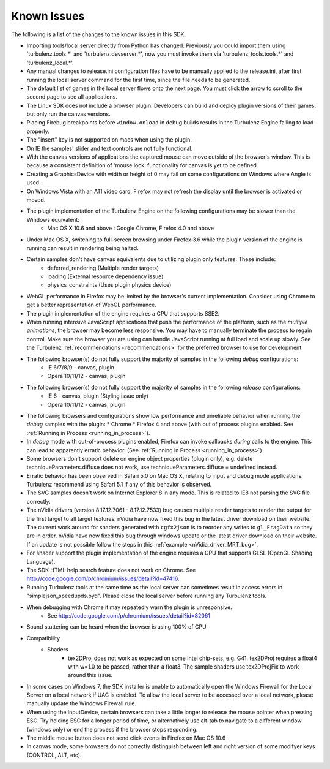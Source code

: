 
.. _known_issues:

Known Issues
============

The following is a list of the changes to the known issues in this SDK.

* Importing tools/local server directly from Python has changed. Previously you could import them using 'turbulenz.tools.*' and 'turbulenz.devserver.*', now you must invoke them via 'turbulenz_tools.tools.*' and 'turbulenz_local.*'.
* Any manual changes to release.ini configuration files have to be manually applied to the release.ini, after first running the local server command for the first time, since the file needs to be generated.
* The default list of games in the local server flows onto the next page. You must click the arrow to scroll to the second page to see all applications.
* The Linux SDK does not include a browser plugin.  Developers can
  build and deploy plugin versions of their games, but only run the
  canvas versions.
* Placing Firebug breakpoints before ``window.onload`` in debug builds results in the Turbulenz Engine failing to load properly.
* The "insert" key is not supported on macs when using the plugin.
* On IE the samples' slider and text controls are not fully functional.
* With the canvas versions of applications the captured mouse can move outside of the browser's window. This is because a consistent definition of 'mouse lock' functionality for canvas is yet to be defined.
* Creating a GraphicsDevice with width or height of 0 may fail on some configurations on Windows where Angle is used.
* On Windows Vista with an ATI video card, Firefox may not refresh the display until the browser is activated or moved.
* The plugin implementation of the Turbulenz Engine on the following configurations may be slower than the Windows equivalent:
    * Mac OS X 10.6 and above : Google Chrome, Firefox 4.0 and above
* Under Mac OS X, switching to full-screen browsing under Firefox 3.6 while the plugin version of the engine is running can result in rendering being halted.
* Certain samples don't have canvas equivalents due to utilizing plugin only features. These include:
    * deferred_rendering (Multiple render targets)
    * loading (External resource dependency issue)
    * physics_constraints (Uses plugin physics device)
* WebGL performance in Firefox may be limited by the browser's current implementation.
  Consider using Chrome to get a better representation of WebGL performance.
* The plugin implementation of the engine requires a CPU that supports SSE2.
* When running intensive JavaScript applications that push the performance of the platform, such as the *multiple animations*, the browser may become less responsive.
  You may have to manually terminate the process to regain control.
  Make sure the browser you are using can handle JavaScript running at full load and scale up slowly.
  See the Turbulenz :ref:`recommendations <recommendations>` for the preferred browser to use for development.
* The following browser(s) do not fully support the majority of samples in the following *debug* configurations:
    * IE 6/7/8/9 - canvas, plugin
    * Opera 10/11/12 - canvas, plugin
* The following browser(s) do not fully support the majority of samples in the following *release* configurations:
    * IE 6 - canvas, plugin (Styling issue only)
    * Opera 10/11/12 - canvas, plugin
* The following browsers and configurations show low performance and
  unreliable behavior when running the *debug* samples with the plugin:
  * Chrome
  * Firefox 4 and above (with out of process plugins enabled. See :ref:`Running in Process <running_in_process>`).
* In *debug* mode with out-of-process plugins enabled, Firefox can
  invoke callbacks *during* calls to the engine.  This can lead to
  apparently erratic behavior.  (See :ref:`Running in Process
  <running_in_process>`)
* Some browsers don't support delete on engine object properties (plugin only), e.g. delete techniqueParameters.diffuse does not work, use techniqueParameters.diffuse = undefined instead.
* Erratic behavior has been observed in Safari 5.0 on Mac OS X, relating to input and debug mode applications.
  Turbulenz recommend using Safari 5.1 if any of this behavior is observed.
* The SVG samples doesn't work on Internet Explorer 8 in any mode. This is related to IE8 not parsing the SVG file correctly.
* The nVidia drivers (version 8.17.12.7061 - 8.17.12.7533) bug causes multiple render targets to render the output for the first target to all target textures.
  nVidia have now fixed this bug in the latest driver download on their website.
  The current work around for shaders generated with ``cgfx2json`` is to reorder any writes to ``gl_FragData`` so they are in order.
  nVidia have now fixed this bug through windows update or the latest driver download on their website.
  If an update is not possible follow the steps in this :ref:`example <nVidia_driver_MRT_bug>`.
* For shader support the plugin implementation of the engine requires a GPU that supports GLSL (OpenGL Shading Language).
* The SDK HTML help search feature does not work on Chrome.
  See http://code.google.com/p/chromium/issues/detail?id=47416.
* Running Turbulenz tools at the same time as the local server can sometimes result in access errors in "simplejson\_speedupds.pyd".
  Please close the local server before running any Turbulenz tools.
* When debugging with Chrome it may repeatedly warn the plugin is unresponsive.
    * See http://code.google.com/p/chromium/issues/detail?id=82061
* Sound stuttering can be heard when the browser is using 100% of CPU.
* Compatibility
    * Shaders
        * tex2DProj does not work as expected on some Intel chip-sets, e.g. G41. tex2DProj requires a float4 with w=1.0 to be passed, rather than a float3.
          The sample shaders use tex2DProjFix to work around this issue.
* In some cases on Windows 7, the SDK installer is unable to automatically open the Windows Firewall for the Local Server on a local network if UAC is enabled.
  To allow the local server to be accessed over a local network, please manually update the Windows Firewall rule.
* When using the InputDevice, certain browsers can take a little longer to release the mouse pointer when pressing ESC.
  Try holding ESC for a longer period of time, or alternatively use alt-tab to navigate to a different window (windows only) or end the process if the browser stops responding.
* The middle mouse button does not send click events in Firefox on Mac OS 10.6
* In canvas mode, some browsers do not correctly distinguish between
  left and right version of some modifyer keys (CONTROL, ALT, etc).
